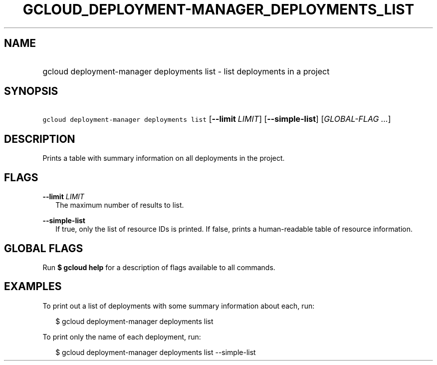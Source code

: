 
.TH "GCLOUD_DEPLOYMENT\-MANAGER_DEPLOYMENTS_LIST" 1



.SH "NAME"
.HP
gcloud deployment\-manager deployments list \- list deployments in a project



.SH "SYNOPSIS"
.HP
\f5gcloud deployment\-manager deployments list\fR [\fB\-\-limit\fR\ \fILIMIT\fR] [\fB\-\-simple\-list\fR] [\fIGLOBAL\-FLAG\ ...\fR]


.SH "DESCRIPTION"

Prints a table with summary information on all deployments in the project.



.SH "FLAGS"

\fB\-\-limit\fR \fILIMIT\fR
.RS 2m
The maximum number of results to list.

.RE
\fB\-\-simple\-list\fR
.RS 2m
If true, only the list of resource IDs is printed. If false, prints a
human\-readable table of resource information.


.RE

.SH "GLOBAL FLAGS"

Run \fB$ gcloud help\fR for a description of flags available to all commands.



.SH "EXAMPLES"

To print out a list of deployments with some summary information about each,
run:

.RS 2m
$ gcloud deployment\-manager deployments list
.RE

To print only the name of each deployment, run:

.RS 2m
$ gcloud deployment\-manager deployments list \-\-simple\-list
.RE
